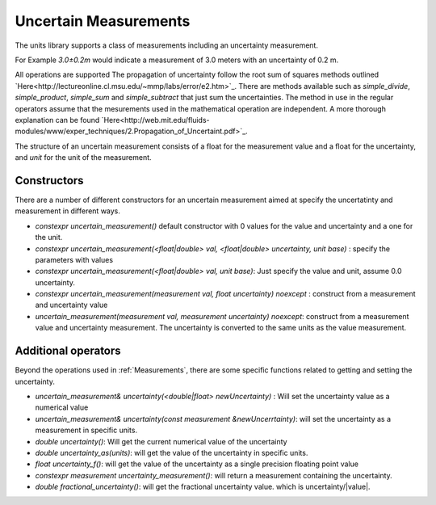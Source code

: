 =======================
Uncertain Measurements
=======================

The units library supports a class of measurements including an uncertainty measurement.

For Example `3.0±0.2m`  would indicate a measurement of 3.0 meters with an uncertainty of 0.2 m.  

All operations are supported 
The propagation of uncertainty follow the root sum of squares methods outlined `Here<http://lectureonline.cl.msu.edu/~mmp/labs/error/e2.htm>`_.  
There are methods available such as `simple_divide`, `simple_product`, `simple_sum` and `simple_subtract` that just sum the uncertainties.  The method in use in the regular operators assume that the mesurements used in the mathematical operation are independent.  A more thorough explanation can be found `Here<http://web.mit.edu/fluids-modules/www/exper_techniques/2.Propagation_of_Uncertaint.pdf>`_.


The structure of an uncertain measurement consists of a float for the measurement value and a float for the uncertainty, and `unit` for the unit of the measurement.  

Constructors
----------------

There are a number of different constructors for an uncertain measurement aimed at specify the uncertatinty and measurement in different ways.  

-   `constexpr uncertain_measurement()`   default constructor with 0 values for the value and uncertainty and a one for the unit.  

-   `constexpr uncertain_measurement(<float|double> val, <float|double> uncertainty, unit base)` : specify the parameters with values
    
-   `constexpr uncertain_measurement(<float|double> val, unit base)`:  Just specify the value and unit, assume 0.0 uncertainty.  

-    `constexpr uncertain_measurement(measurement val, float uncertainty) noexcept` : construct from a measurement and uncertainty value
   
-   `uncertain_measurement(measurement val, measurement uncertainty) noexcept`:  construct from a measurement value and uncertainty measurement.  The uncertainty is converted to the same units as the value measurement.  
      

Additional operators
----------------------

Beyond the operations used in :ref:`Measurements`, there are some specific functions related to getting and setting the uncertainty.

-   `uncertain_measurement& uncertainty(<double|float> newUncertainty)` :  Will set the uncertainty value as a numerical value 
-   `uncertain_measurement& uncertainty(const measurement &newUncerrtainty)`: will set the uncertainty as a measurement in specific units.  
-   `double uncertainty()`:  Will get the current numerical value of the uncertainty 
-   `double uncertainty_as(units)`:  will get the value of the uncertainty in specific units.  
-   `float uncertainty_f()`: will get the value of the uncertainty as a single precision floating point value 
-   `constexpr measurement uncertainty_measurement()`:  will return a measurement containing the uncertainty.  
-   `double fractional_uncertainty()`: will get the fractional uncertainty value. which is uncertainty/\|value\|.  


